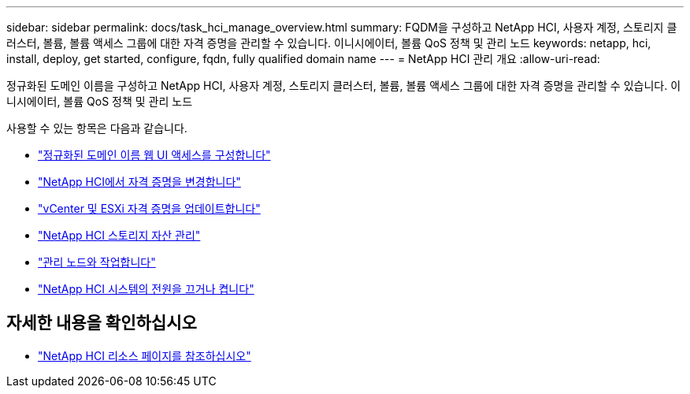 ---
sidebar: sidebar 
permalink: docs/task_hci_manage_overview.html 
summary: FQDM을 구성하고 NetApp HCI, 사용자 계정, 스토리지 클러스터, 볼륨, 볼륨 액세스 그룹에 대한 자격 증명을 관리할 수 있습니다. 이니시에이터, 볼륨 QoS 정책 및 관리 노드 
keywords: netapp, hci, install, deploy, get started, configure, fqdn, fully qualified domain name 
---
= NetApp HCI 관리 개요
:allow-uri-read: 


[role="lead"]
정규화된 도메인 이름을 구성하고 NetApp HCI, 사용자 계정, 스토리지 클러스터, 볼륨, 볼륨 액세스 그룹에 대한 자격 증명을 관리할 수 있습니다. 이니시에이터, 볼륨 QoS 정책 및 관리 노드

사용할 수 있는 항목은 다음과 같습니다.

* link:task_nde_access_ui_fqdn.html["정규화된 도메인 이름 웹 UI 액세스를 구성합니다"]
* link:task_post_deploy_credentials.html["NetApp HCI에서 자격 증명을 변경합니다"]
* link:task_hci_credentials_vcenter_esxi.html["vCenter 및 ESXi 자격 증명을 업데이트합니다"]
* link:task_hcc_manage_storage_overview.html["NetApp HCI 스토리지 자산 관리"]
* link:task_mnode_work_overview.html["관리 노드와 작업합니다"]
* link:concept_nde_hci_power_off_on.html["NetApp HCI 시스템의 전원을 끄거나 켭니다"]


[discrete]
== 자세한 내용을 확인하십시오

* https://www.netapp.com/hybrid-cloud/hci-documentation/["NetApp HCI 리소스 페이지를 참조하십시오"^]

